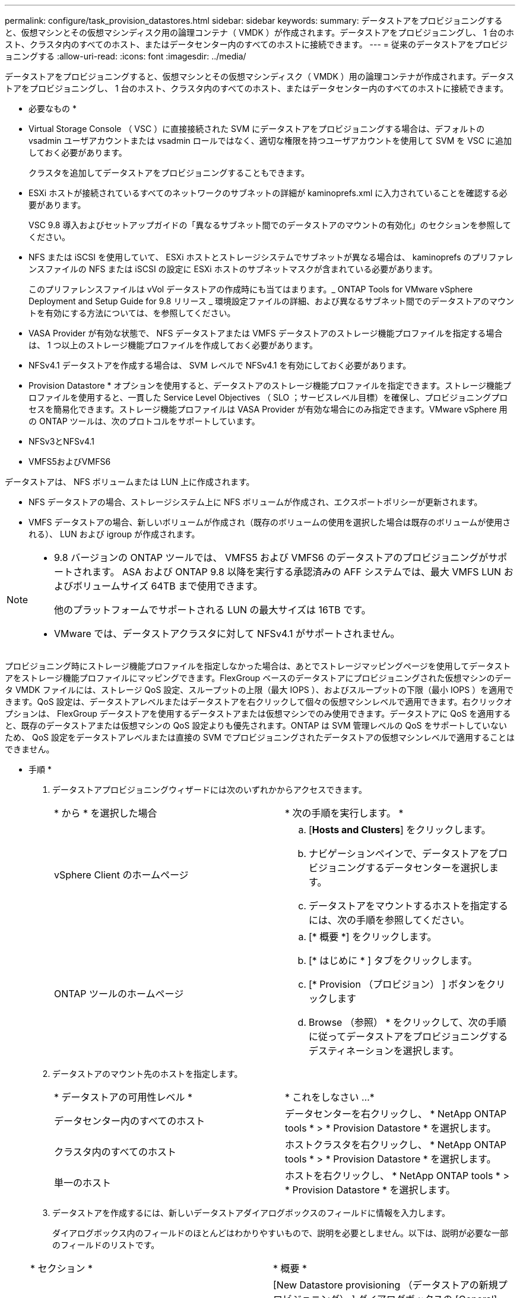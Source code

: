 ---
permalink: configure/task_provision_datastores.html 
sidebar: sidebar 
keywords:  
summary: データストアをプロビジョニングすると、仮想マシンとその仮想マシンディスク用の論理コンテナ（ VMDK ）が作成されます。データストアをプロビジョニングし、 1 台のホスト、クラスタ内のすべてのホスト、またはデータセンター内のすべてのホストに接続できます。 
---
= 従来のデータストアをプロビジョニングする
:allow-uri-read: 
:icons: font
:imagesdir: ../media/


[role="lead"]
データストアをプロビジョニングすると、仮想マシンとその仮想マシンディスク（ VMDK ）用の論理コンテナが作成されます。データストアをプロビジョニングし、 1 台のホスト、クラスタ内のすべてのホスト、またはデータセンター内のすべてのホストに接続できます。

* 必要なもの *

* Virtual Storage Console （ VSC ）に直接接続された SVM にデータストアをプロビジョニングする場合は、デフォルトの vsadmin ユーザアカウントまたは vsadmin ロールではなく、適切な権限を持つユーザアカウントを使用して SVM を VSC に追加しておく必要があります。
+
クラスタを追加してデータストアをプロビジョニングすることもできます。

* ESXi ホストが接続されているすべてのネットワークのサブネットの詳細が kaminoprefs.xml に入力されていることを確認する必要があります。
+
VSC 9.8 導入およびセットアップガイドの「異なるサブネット間でのデータストアのマウントの有効化」のセクションを参照してください。

* NFS または iSCSI を使用していて、 ESXi ホストとストレージシステムでサブネットが異なる場合は、 kaminoprefs のプリファレンスファイルの NFS または iSCSI の設定に ESXi ホストのサブネットマスクが含まれている必要があります。
+
このプリファレンスファイルは vVol データストアの作成時にも当てはまります。_ ONTAP Tools for VMware vSphere Deployment and Setup Guide for 9.8 リリース _ 環境設定ファイルの詳細、および異なるサブネット間でのデータストアのマウントを有効にする方法については、を参照してください。

* VASA Provider が有効な状態で、 NFS データストアまたは VMFS データストアのストレージ機能プロファイルを指定する場合は、 1 つ以上のストレージ機能プロファイルを作成しておく必要があります。
* NFSv4.1 データストアを作成する場合は、 SVM レベルで NFSv4.1 を有効にしておく必要があります。


* Provision Datastore * オプションを使用すると、データストアのストレージ機能プロファイルを指定できます。ストレージ機能プロファイルを使用すると、一貫した Service Level Objectives （ SLO ；サービスレベル目標）を確保し、プロビジョニングプロセスを簡易化できます。ストレージ機能プロファイルは VASA Provider が有効な場合にのみ指定できます。VMware vSphere 用の ONTAP ツールは、次のプロトコルをサポートしています。

* NFSv3とNFSv4.1
* VMFS5およびVMFS6


データストアは、 NFS ボリュームまたは LUN 上に作成されます。

* NFS データストアの場合、ストレージシステム上に NFS ボリュームが作成され、エクスポートポリシーが更新されます。
* VMFS データストアの場合、新しいボリュームが作成され（既存のボリュームの使用を選択した場合は既存のボリュームが使用される）、 LUN および igroup が作成されます。


[NOTE]
====
* 9.8 バージョンの ONTAP ツールでは、 VMFS5 および VMFS6 のデータストアのプロビジョニングがサポートされます。 ASA および ONTAP 9.8 以降を実行する承認済みの AFF システムでは、最大 VMFS LUN およびボリュームサイズ 64TB まで使用できます。
+
他のプラットフォームでサポートされる LUN の最大サイズは 16TB です。

* VMware では、データストアクラスタに対して NFSv4.1 がサポートされません。


====
プロビジョニング時にストレージ機能プロファイルを指定しなかった場合は、あとでストレージマッピングページを使用してデータストアをストレージ機能プロファイルにマッピングできます。FlexGroup ベースのデータストアにプロビジョニングされた仮想マシンのデータ VMDK ファイルには、ストレージ QoS 設定、スループットの上限（最大 IOPS ）、およびスループットの下限（最小 IOPS ）を適用できます。QoS 設定は、データストアレベルまたはデータストアを右クリックして個々の仮想マシンレベルで適用できます。右クリックオプションは、 FlexGroup データストアを使用するデータストアまたは仮想マシンでのみ使用できます。データストアに QoS を適用すると、既存のデータストアまたは仮想マシンの QoS 設定よりも優先されます。ONTAP は SVM 管理レベルの QoS をサポートしていないため、 QoS 設定をデータストアレベルまたは直接の SVM でプロビジョニングされたデータストアの仮想マシンレベルで適用することはできません。

* 手順 *

. データストアプロビジョニングウィザードには次のいずれかからアクセスできます。
+
|===


| * から * を選択した場合 | * 次の手順を実行します。 * 


 a| 
vSphere Client のホームページ
 a| 
.. [*Hosts and Clusters*] をクリックします。
.. ナビゲーションペインで、データストアをプロビジョニングするデータセンターを選択します。
.. データストアをマウントするホストを指定するには、次の手順を参照してください。




 a| 
ONTAP ツールのホームページ
 a| 
.. [* 概要 *] をクリックします。
.. [* はじめに * ] タブをクリックします。
.. [* Provision （プロビジョン） ] ボタンをクリックします
.. Browse （参照） * をクリックして、次の手順に従ってデータストアをプロビジョニングするデスティネーションを選択します。


|===
. データストアのマウント先のホストを指定します。
+
|===


| * データストアの可用性レベル * | * これをしなさい ...* 


 a| 
データセンター内のすべてのホスト
 a| 
データセンターを右クリックし、 * NetApp ONTAP tools * > * Provision Datastore * を選択します。



 a| 
クラスタ内のすべてのホスト
 a| 
ホストクラスタを右クリックし、 * NetApp ONTAP tools * > * Provision Datastore * を選択します。



 a| 
単一のホスト
 a| 
ホストを右クリックし、 * NetApp ONTAP tools * > * Provision Datastore * を選択します。

|===
. データストアを作成するには、新しいデータストアダイアログボックスのフィールドに情報を入力します。
+
ダイアログボックス内のフィールドのほとんどはわかりやすいもので、説明を必要としません。以下は、説明が必要な一部のフィールドのリストです。

+
|===


| * セクション * | * 概要 * 


 a| 
全般
 a| 
[New Datastore provisioning （データストアの新規プロビジョニング） ] ダイアログボックスの [General] （全般）セクションには、新しいデータストアのデスティネーション、名前、サイズ、タイプ、およびプロトコルを入力するオプションがあります。NFS * または * VMFS * プロトコルを選択すると、従来のデータストアを設定できます。このリリースでは、最大サイズ 64TB の VMFS データストアを設定できます。「 ONTAP クラスタ全体にわたるデータストアデータ」オプションを選択して、ストレージシステム上で FlexGroup ボリュームをプロビジョニングできます。このオプションを選択すると ' プロビジョニングにストレージ機能プロファイルを使用するチェックボックスが自動的に選択解除されますFlexGroup データストアのプロビジョニングの場合は、 9.8 以降の ONTAP クラスタのみが選択対象として表示されます。vVol データストアの設定には vVol データストアタイプを使用します。VASA Provider が有効になっている場合は、ストレージ機能プロファイルを使用するかどうかも指定できます。* Datastore cluster * オプションは、従来のデータストアに対してのみ使用できます。「 * Advanced * 」オプションを使用して、 * VMFS5 * または * VMFS6 * ファイルシステムを指定する必要があります。



 a| 
ストレージシステム
 a| 
「全般」セクションでオプションを選択した場合は、リストされているストレージ機能プロファイルのいずれかを選択できます。FlexGroup データストアをプロビジョニングする場合、このデータストアのストレージ機能プロファイルはサポートされていません。ストレージシステムと Storage Virtual Machine に対する推奨設定があらかじめ選択されています。ただし、必要に応じて値を変更できます。



 a| 
ストレージ属性
 a| 
アグリゲート * オプションとボリューム * オプションには、デフォルトで推奨値が設定されます。これらの値は要件に応じてカスタマイズが可能です。アグリゲートの選択は ONTAP で管理されるため、 FlexGroup データストアではアグリゲートの選択はサポートされません。「 * 詳細設定 * 」メニューの「 * スペースリザーブ * 」オプションにも最適な結果が得られます。



 a| 
まとめ
 a| 
新しいデータストアについて指定したパラメータの概要を確認できます。Summary （サマリ）ページには、作成したデータストアのタイプを区別するための新しいフィールド「 Volume Style 」が用意されています。「ボリューム・スタイル」には、「 FlexVol 」または「 FlexGroup 」を指定できます。

|===



NOTE: 従来のデータストアに含まれる FlexGroup を既存のサイズよりも縮小することはできませんが、最大 120% まで拡張できます。これらの FlexGroup ボリュームでは、デフォルトの Snapshot が有効になっています。
。[ 概要 ] セクションで、 [ * 完了 ] をクリックします。

* 関連情報 *

https://kb.netapp.com/Advice_and_Troubleshooting/Data_Storage_Software/Virtual_Storage_Console_for_VMware_vSphere/Datastore_inaccessible_when_volume_status_is_changed_to_offline["ボリュームステータスがオフラインになるとデータストアにアクセスできなくなります"]
